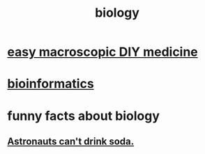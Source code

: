 :PROPERTIES:
:ID:       974d25f4-56a0-4dd9-a066-7790dd40d0f7
:END:
#+title: biology
* [[id:6912dba3-ec0c-4a90-97c1-d8dd74496166][easy macroscopic DIY medicine]]
* [[id:16127b31-70f5-4098-a5c1-1df7cfc93128][bioinformatics]]
* funny facts about biology
** [[id:5c4aa81a-3cdf-47b9-a912-56f32e862b93][Astronauts can't drink soda.]]
